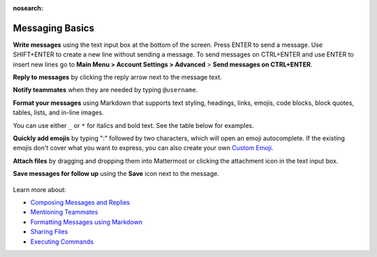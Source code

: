 :nosearch:

Messaging Basics
================

**Write messages** using the text input box at the bottom of the screen. Press ENTER to send a message. Use SHIFT+ENTER to create a new line without sending a message. To send messages on CTRL+ENTER and use ENTER to insert new lines go to **Main Menu > Account Settings > Advanced** > **Send messages on CTRL+ENTER**.


**Reply to messages** by clicking the reply arrow next to the message text.

.. image:: ../images/reply-icon.png
   :alt: reply arrow

**Notify teammates** when they are needed by typing ``@username``.

**Format your messages** using Markdown that supports text styling, headings, links, emojis, code blocks, block quotes, tables, lists, and in-line images.

You can use either ``_`` or ``*`` for italics and bold text. See the table below for examples.

.. image:: ../images/messagesTable1.png
   :alt: markdown

**Quickly add emojis** by typing ":" followed by two characters, which will open an emoji autocomplete. If the existing emojis don't cover what you want to express, you can also create your own `Custom Emoji <https://docs.mattermost.com/help/settings/custom-emoji.html>`__.

**Attach files** by dragging and dropping them into Mattermost or clicking the attachment icon in the text input box.

**Save messages for follow up** using the **Save** icon next to the message.

.. figure:: ../images/save-message.png
   :alt: flags

Learn more about:

* `Composing Messages and Replies <https://docs.mattermost.com/help/messaging/sending-messages.html>`__
* `Mentioning Teammates <https://docs.mattermost.com/help/messaging/mentioning-teammates.html>`__
* `Formatting Messages using Markdown <https://docs.mattermost.com/help/messaging/formatting-text.html>`__
* `Sharing Files <https://docs.mattermost.com/help/messaging/attaching-files.html>`__
* `Executing Commands <https://docs.mattermost.com/help/messaging/executing-commands.html>`__
